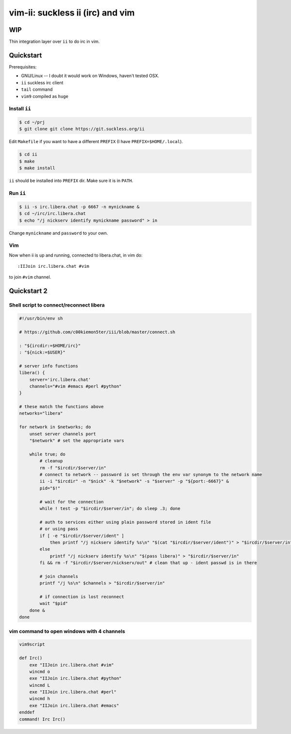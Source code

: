 ################################################################################
                       vim-ii: suckless ii (irc) and vim
################################################################################

WIP
===

Thin integration layer over ``ii`` to do irc in vim.

.. image:: https://github.com/habamax/vim-ii/assets/234774/e76452f6-85ea-4a19-9530-cc8400fdb58e


Quickstart
==========

Prerequisites:

- GNU/Linux -- I doubt it would work on Windows, haven't tested OSX.
- ``ii`` suckless irc client
- ``tail`` command
- ``vim9`` compiled as ``huge``


Install ``ii``
--------------

.. code:: sh

  $ cd ~/prj
  $ git clone git clone https://git.suckless.org/ii

Edit ``Makefile`` if you want to have a different ``PREFIX`` (I have ``PREFIX=$HOME/.local``).

.. code:: sh

  $ cd ii
  $ make
  $ make install

``ii`` should be installed into ``PREFIX`` dir. Make sure it is in ``PATH``.


Run ``ii``
----------

.. code::

  $ ii -s irc.libera.chat -p 6667 -n mynickname &
  $ cd ~/irc/irc.libera.chat
  $ echo "/j nickserv identify mynickname password" > in

Change ``mynickname`` and ``password`` to your own.


Vim
---

Now when ii is up and running, connected to libera.chat, in vim do::

  :IIJoin irc.libera.chat #vim

to join ``#vim`` channel.

.. raw:: html

  <a href="https://asciinema.org/a/uh4wIwbtFURb7CBznIIkIGysv" target="_blank"><img src="https://asciinema.org/a/uh4wIwbtFURb7CBznIIkIGysv.svg" /></a>


Quickstart 2
============

Shell script to connect/reconnect libera
----------------------------------------

.. code:: sh

  #!/usr/bin/env sh

  # https://github.com/c00kiemon5ter/iii/blob/master/connect.sh

  : "${ircdir:=$HOME/irc}"
  : "${nick:=$USER}"

  # server info functions
  libera() {
      server='irc.libera.chat'
      channels="#vim #emacs #perl #python"
  }

  # these match the functions above
  networks="libera"

  for network in $networks; do
      unset server channels port
      "$network" # set the appropriate vars

      while true; do
          # cleanup
          rm -f "$ircdir/$server/in"
          # connect to network -- password is set through the env var synonym to the network name
          ii -i "$ircdir" -n "$nick" -k "$network" -s "$server" -p "${port:-6667}" &
          pid="$!"

          # wait for the connection
          while ! test -p "$ircdir/$server/in"; do sleep .3; done

          # auth to services either using plain password stored in ident file
          # or using pass
          if [ -e "$ircdir/$server/ident" ]
              then printf "/j nickserv identify %s\n" "$(cat "$ircdir/$server/ident")" > "$ircdir/$server/in"
          else
              printf "/j nickserv identify %s\n" "$(pass libera)" > "$ircdir/$server/in"
          fi && rm -f "$ircdir/$server/nickserv/out" # clean that up - ident passwd is in there

          # join channels
          printf "/j %s\n" $channels > "$ircdir/$server/in"

          # if connection is lost reconnect
          wait "$pid"
      done &
  done


vim command to open windows with 4 channels
-------------------------------------------

.. code:: vim

  vim9script

  def Irc()
      exe "IIJoin irc.libera.chat #vim"
      wincmd o
      exe "IIJoin irc.libera.chat #python"
      wincmd L
      exe "IIJoin irc.libera.chat #perl"
      wincmd h
      exe "IIJoin irc.libera.chat #emacs"
  enddef
  command! Irc Irc()

